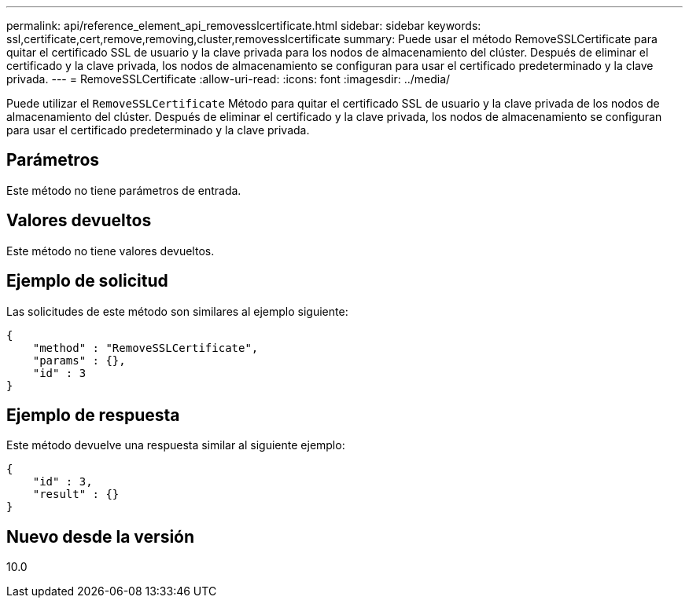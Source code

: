 ---
permalink: api/reference_element_api_removesslcertificate.html 
sidebar: sidebar 
keywords: ssl,certificate,cert,remove,removing,cluster,removesslcertificate 
summary: Puede usar el método RemoveSSLCertificate para quitar el certificado SSL de usuario y la clave privada para los nodos de almacenamiento del clúster. Después de eliminar el certificado y la clave privada, los nodos de almacenamiento se configuran para usar el certificado predeterminado y la clave privada. 
---
= RemoveSSLCertificate
:allow-uri-read: 
:icons: font
:imagesdir: ../media/


[role="lead"]
Puede utilizar el `RemoveSSLCertificate` Método para quitar el certificado SSL de usuario y la clave privada de los nodos de almacenamiento del clúster. Después de eliminar el certificado y la clave privada, los nodos de almacenamiento se configuran para usar el certificado predeterminado y la clave privada.



== Parámetros

Este método no tiene parámetros de entrada.



== Valores devueltos

Este método no tiene valores devueltos.



== Ejemplo de solicitud

Las solicitudes de este método son similares al ejemplo siguiente:

[listing]
----
{
    "method" : "RemoveSSLCertificate",
    "params" : {},
    "id" : 3
}
----


== Ejemplo de respuesta

Este método devuelve una respuesta similar al siguiente ejemplo:

[listing]
----
{
    "id" : 3,
    "result" : {}
}
----


== Nuevo desde la versión

10.0
